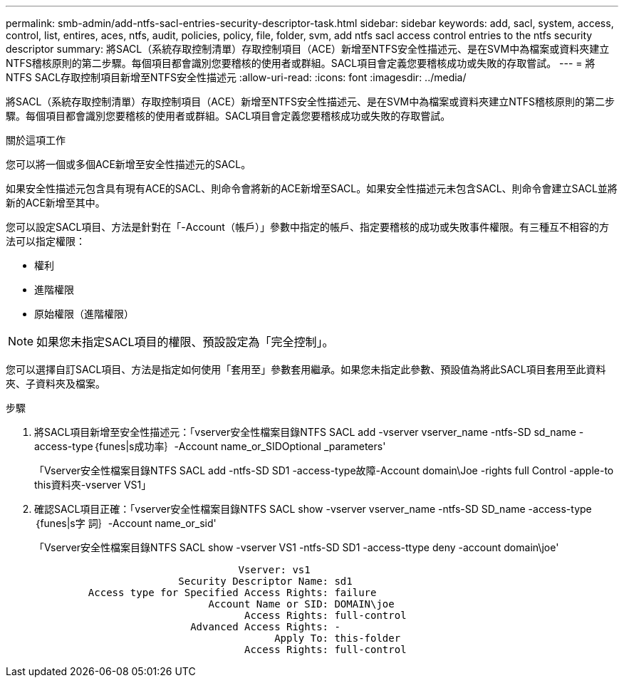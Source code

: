 ---
permalink: smb-admin/add-ntfs-sacl-entries-security-descriptor-task.html 
sidebar: sidebar 
keywords: add, sacl, system, access, control, list, entires, aces, ntfs, audit, policies, policy, file, folder, svm, add ntfs sacl access control entries to the ntfs security descriptor 
summary: 將SACL（系統存取控制清單）存取控制項目（ACE）新增至NTFS安全性描述元、是在SVM中為檔案或資料夾建立NTFS稽核原則的第二步驟。每個項目都會識別您要稽核的使用者或群組。SACL項目會定義您要稽核成功或失敗的存取嘗試。 
---
= 將NTFS SACL存取控制項目新增至NTFS安全性描述元
:allow-uri-read: 
:icons: font
:imagesdir: ../media/


[role="lead"]
將SACL（系統存取控制清單）存取控制項目（ACE）新增至NTFS安全性描述元、是在SVM中為檔案或資料夾建立NTFS稽核原則的第二步驟。每個項目都會識別您要稽核的使用者或群組。SACL項目會定義您要稽核成功或失敗的存取嘗試。

.關於這項工作
您可以將一個或多個ACE新增至安全性描述元的SACL。

如果安全性描述元包含具有現有ACE的SACL、則命令會將新的ACE新增至SACL。如果安全性描述元未包含SACL、則命令會建立SACL並將新的ACE新增至其中。

您可以設定SACL項目、方法是針對在「-Account（帳戶）」參數中指定的帳戶、指定要稽核的成功或失敗事件權限。有三種互不相容的方法可以指定權限：

* 權利
* 進階權限
* 原始權限（進階權限）


[NOTE]
====
如果您未指定SACL項目的權限、預設設定為「完全控制」。

====
您可以選擇自訂SACL項目、方法是指定如何使用「套用至」參數套用繼承。如果您未指定此參數、預設值為將此SACL項目套用至此資料夾、子資料夾及檔案。

.步驟
. 將SACL項目新增至安全性描述元：「vserver安全性檔案目錄NTFS SACL add -vserver vserver_name -ntfs-SD sd_name -access-type｛funes|s成功率｝-Account name_or_SIDOptional _parameters'
+
「Vserver安全性檔案目錄NTFS SACL add -ntfs-SD SD1 -access-type故障-Account domain\Joe -rights full Control -apple-to this資料夾-vserver VS1」

. 確認SACL項目正確：「vserver安全性檔案目錄NTFS SACL show -vserver vserver_name -ntfs-SD SD_name -access-type｛funes|s字 詞｝-Account name_or_sid'
+
「Vserver安全性檔案目錄NTFS SACL show -vserver VS1 -ntfs-SD SD1 -access-ttype deny -account domain\joe'

+
[listing]
----
                                  Vserver: vs1
                        Security Descriptor Name: sd1
         Access type for Specified Access Rights: failure
                             Account Name or SID: DOMAIN\joe
                                   Access Rights: full-control
                          Advanced Access Rights: -
                                        Apply To: this-folder
                                   Access Rights: full-control
----

